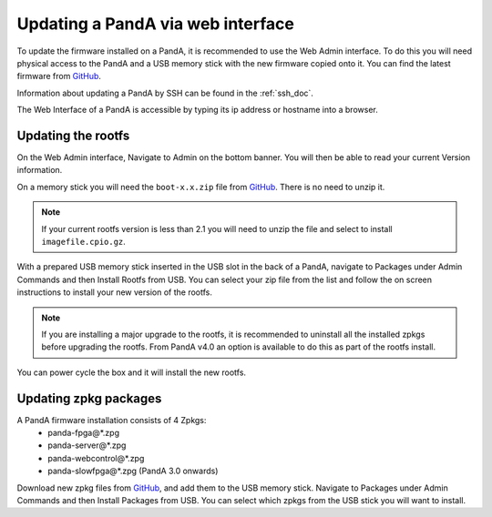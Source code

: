 .. _web_doc:

Updating a PandA via web interface
==================================

To update the firmware installed on a PandA, it is recommended to use the Web Admin
interface. To do this you will need physical access to the PandA and a USB memory 
stick with the new firmware copied onto it. You can find the latest firmware from
GitHub_.

Information about updating a PandA by SSH can be found in the :ref:`ssh_doc`.

The Web Interface of a PandA is accessible by typing its ip address or hostname into
a browser.


Updating the rootfs
-------------------

On the Web Admin interface, Navigate to Admin on the bottom banner. You will then be
able to read your current Version information.

On a memory stick you will need the ``boot-x.x.zip``  file from GitHub_. There is no
need to unzip it.

.. note::
    If your current rootfs version is less than 2.1 you will need to unzip the file
    and select to install ``imagefile.cpio.gz``.

With a prepared USB memory stick inserted in the USB slot in the back of a PandA, 
navigate to Packages under Admin Commands and then Install Rootfs from USB. You can
select your zip file from the list and follow the on screen instructions to install
your new version of the rootfs.

.. note::
    If you are installing a major upgrade to the rootfs, it is recommended to 
    uninstall all the installed zpkgs before upgrading the rootfs. From PandA v4.0 an
    option is available to do this as part of the rootfs install.

You can power cycle the box and it will install the new rootfs.


Updating zpkg packages
----------------------

A PandA firmware installation consists of 4 Zpkgs:
    - panda-fpga\@*.zpg
    - panda-server\@*.zpg
    - panda-webcontrol\@*.zpg
    - panda-slowfpga\@*.zpg (PandA 3.0 onwards)

Download new zpkg files from GitHub_, and add them to the USB memory stick. Navigate
to Packages under Admin Commands and then Install Packages from USB. You can select
which zpkgs from the USB stick you will want to install.


.. _GitHub: https://github.com/PandABlocks/PandABlocks.github.io/releases
